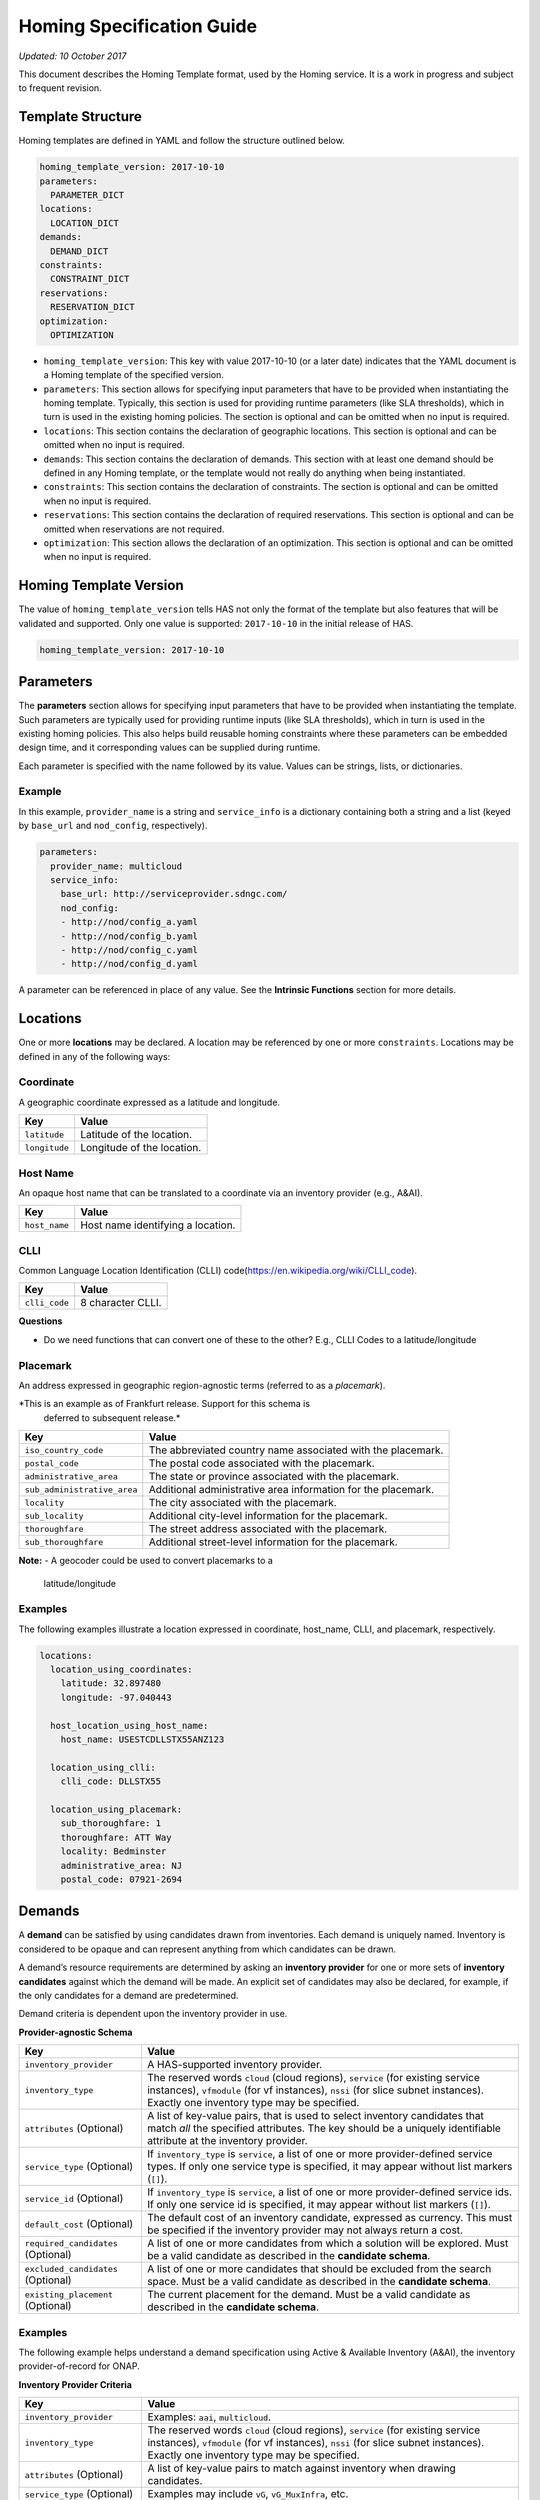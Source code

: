 .. This work is licensed under a Creative Commons Attribution 4.0 International License.
.. Copyright (C) 2017-2018 AT&T Intellectual Property. All rights reserved.
.. Copyright (C) 2020 Wipro Limited. All rights reserved.

Homing Specification Guide
==========================

*Updated: 10 October 2017*

This document describes the Homing Template format, used by the Homing
service. It is a work in progress and subject to frequent revision.

Template Structure
------------------

Homing templates are defined in YAML and follow the structure outlined
below.

.. code:: yaml

    homing_template_version: 2017-10-10
    parameters:
      PARAMETER_DICT
    locations:
      LOCATION_DICT
    demands:
      DEMAND_DICT
    constraints:
      CONSTRAINT_DICT
    reservations:
      RESERVATION_DICT
    optimization:
      OPTIMIZATION

-  ``homing_template_version``: This key with value 2017-10-10 (or a
   later date) indicates that the YAML document is a Homing template of
   the specified version.
-  ``parameters``: This section allows for specifying input parameters
   that have to be provided when instantiating the homing template.
   Typically, this section is used for providing runtime parameters
   (like SLA thresholds), which in turn is used in the existing homing
   policies. The section is optional and can be omitted when no input is
   required.
-  ``locations``: This section contains the declaration of geographic
   locations. This section is optional and can be omitted when no input
   is required.
-  ``demands``: This section contains the declaration of demands. This
   section with at least one demand should be defined in any Homing
   template, or the template would not really do anything when being
   instantiated.
-  ``constraints``: This section contains the declaration of
   constraints. The section is optional and can be omitted when no input
   is required.
-  ``reservations``: This section contains the declaration of required
   reservations. This section is optional and can be omitted when
   reservations are not required.
-  ``optimization``: This section allows the declaration of an
   optimization. This section is optional and can be omitted when no
   input is required.

Homing Template Version
-----------------------

The value of ``homing_template_version`` tells HAS not only the format
of the template but also features that will be validated and supported.
Only one value is supported: ``2017-10-10`` in the initial release of
HAS.

.. code:: yaml

    homing_template_version: 2017-10-10

Parameters
----------

The **parameters** section allows for specifying input parameters that
have to be provided when instantiating the template. Such parameters are
typically used for providing runtime inputs (like SLA thresholds), which
in turn is used in the existing homing policies. This also helps build
reusable homing constraints where these parameters can be embedded
design time, and it corresponding values can be supplied during runtime.

Each parameter is specified with the name followed by its value. Values
can be strings, lists, or dictionaries.

Example
~~~~~~~

In this example, ``provider_name`` is a string and ``service_info`` is a
dictionary containing both a string and a list (keyed by ``base_url``
and ``nod_config``, respectively).

.. code:: yaml

    parameters:
      provider_name: multicloud
      service_info:
        base_url: http://serviceprovider.sdngc.com/
        nod_config:
        - http://nod/config_a.yaml
        - http://nod/config_b.yaml
        - http://nod/config_c.yaml
        - http://nod/config_d.yaml

A parameter can be referenced in place of any value. See the **Intrinsic
Functions** section for more details.

Locations
---------

One or more **locations** may be declared. A location may be referenced
by one or more ``constraints``. Locations may be defined in any of the
following ways:

Coordinate
~~~~~~~~~~

A geographic coordinate expressed as a latitude and longitude.

+---------------+----------------------------+
| Key           | Value                      |
+===============+============================+
| ``latitude``  | Latitude of the location.  |
+---------------+----------------------------+
| ``longitude`` | Longitude of the location. |
+---------------+----------------------------+

Host Name
~~~~~~~~~

An opaque host name that can be translated to a coordinate via an
inventory provider (e.g., A&AI).

+---------------+-----------------------------------+
| Key           | Value                             |
+===============+===================================+
| ``host_name`` | Host name identifying a location. |
+---------------+-----------------------------------+

CLLI
~~~~

Common Language Location Identification (CLLI)
code(https://en.wikipedia.org/wiki/CLLI_code).

+---------------+-------------------+
| Key           | Value             |
+===============+===================+
| ``clli_code`` | 8 character CLLI. |
+---------------+-------------------+

**Questions**

-  Do we need functions that can convert one of these to the other?
   E.g., CLLI Codes to a latitude/longitude

Placemark
~~~~~~~~~

An address expressed in geographic region-agnostic terms (referred to as
a *placemark*).

*This is an example as of Frankfurt release. Support for this schema is
 deferred to subsequent release.*

+-----------------------------------+----------------------------------+
| Key                               | Value                            |
+===================================+==================================+
| ``iso_country_code``              | The abbreviated country name     |
|                                   | associated with the placemark.   |
+-----------------------------------+----------------------------------+
| ``postal_code``                   | The postal code associated with  |
|                                   | the placemark.                   |
+-----------------------------------+----------------------------------+
| ``administrative_area``           | The state or province associated |
|                                   | with the placemark.              |
+-----------------------------------+----------------------------------+
| ``sub_administrative_area``       | Additional administrative area   |
|                                   | information for the placemark.   |
+-----------------------------------+----------------------------------+
| ``locality``                      | The city associated with the     |
|                                   | placemark.                       |
+-----------------------------------+----------------------------------+
| ``sub_locality``                  | Additional city-level            |
|                                   | information for the placemark.   |
+-----------------------------------+----------------------------------+
| ``thoroughfare``                  | The street address associated    |
|                                   | with the placemark.              |
+-----------------------------------+----------------------------------+
| ``sub_thoroughfare``              | Additional street-level          |
|                                   | information for the placemark.   |
+-----------------------------------+----------------------------------+

**Note:**
-  A geocoder could be used to convert placemarks to a
   latitude/longitude

Examples
~~~~~~~~

The following examples illustrate a location expressed in coordinate,
host_name, CLLI, and placemark, respectively.

.. code:: yaml

    locations:
      location_using_coordinates:
        latitude: 32.897480
        longitude: -97.040443

      host_location_using_host_name:
        host_name: USESTCDLLSTX55ANZ123

      location_using_clli:
        clli_code: DLLSTX55

      location_using_placemark:
        sub_thoroughfare: 1
        thoroughfare: ATT Way
        locality: Bedminster
        administrative_area: NJ
        postal_code: 07921-2694

Demands
-------

A **demand** can be satisfied by using candidates drawn from
inventories. Each demand is uniquely named. Inventory is considered to
be opaque and can represent anything from which candidates can be drawn.

A demand’s resource requirements are determined by asking an **inventory
provider** for one or more sets of **inventory candidates** against
which the demand will be made. An explicit set of candidates may also be
declared, for example, if the only candidates for a demand are
predetermined.

Demand criteria is dependent upon the inventory provider in use.

**Provider-agnostic Schema**

+-----------------------------+------------------------------------+
| Key                         | Value                              |
+=============================+====================================+
| ``inventory_provider``      | A HAS-supported inventory          |
|                             | provider.                          |
+-----------------------------+------------------------------------+
| ``inventory_type``          | The reserved words ``cloud``       |
|                             | (cloud regions), ``service`` (for  |
|                             | existing service instances),       |
|                             | ``vfmodule`` (for vf instances),   |
|                             | ``nssi`` (for slice subnet         |
|                             | instances). Exactly one inventory  |
|                             | type may be specified.             |
+-----------------------------+------------------------------------+
| ``attributes`` (Optional)   | A list of key-value pairs, that is |
|                             | used to select inventory           |
|                             | candidates that match *all* the    |
|                             | specified attributes. The key      |
|                             | should be a uniquely identifiable  |
|                             | attribute at the inventory         |
|                             | provider.                          |
+-----------------------------+------------------------------------+
| ``service_type`` (Optional) | If ``inventory_type`` is           |
|                             | ``service``, a list of one or more |
|                             | provider-defined service types. If |
|                             | only one service type is           |
|                             | specified, it may appear without   |
|                             | list markers (``[]``).             |
+-----------------------------+------------------------------------+
| ``service_id`` (Optional)   | If ``inventory_type`` is           |
|                             | ``service``, a list of one or more |
|                             | provider-defined service ids. If   |
|                             | only one service id is specified,  |
|                             | it may appear without list markers |
|                             | (``[]``).                          |
+-----------------------------+------------------------------------+
| ``default_cost`` (Optional) | The default cost of an inventory   |
|                             | candidate, expressed as currency.  |
|                             | This must be specified if the      |
|                             | inventory provider may not always  |
|                             | return a cost.                     |
+-----------------------------+------------------------------------+
| ``required_candidates``     | A list of one or more candidates   |
| (Optional)                  | from which a solution will be      |
|                             | explored. Must be a valid          |
|                             | candidate as described in the      |
|                             | **candidate schema**.              |
+-----------------------------+------------------------------------+
| ``excluded_candidates``     | A list of one or more candidates   |
| (Optional)                  | that should be excluded from the   |
|                             | search space. Must be a valid      |
|                             | candidate as described in the      |
|                             | **candidate schema**.              |
+-----------------------------+------------------------------------+
| ``existing_placement``      | The current placement for the      |
| (Optional)                  | demand. Must be a valid candidate  |
|                             | as described in the **candidate    |
|                             | schema**.                          |
+-----------------------------+------------------------------------+

.. _examples-1:

Examples
~~~~~~~~

The following example helps understand a demand specification using
Active & Available Inventory (A&AI), the inventory provider-of-record
for ONAP.

**Inventory Provider Criteria**

+-----------------------------+------------------------------------+
| Key                         | Value                              |
+=============================+====================================+
| ``inventory_provider``      | Examples: ``aai``, ``multicloud``. |
+-----------------------------+------------------------------------+
| ``inventory_type``          | The reserved words ``cloud``       |
|                             | (cloud regions), ``service`` (for  |
|                             | existing service instances),       |
|                             | ``vfmodule`` (for vf instances),   |
|                             | ``nssi`` (for slice subnet         |
|                             | instances). Exactly one inventory  |
|                             | type may be specified.             |
+-----------------------------+------------------------------------+
| ``attributes`` (Optional)   | A list of key-value pairs to match |
|                             | against inventory when drawing     |
|                             | candidates.                        |
+-----------------------------+------------------------------------+
| ``service_type`` (Optional) | Examples may include ``vG``,       |
|                             | ``vG_MuxInfra``, etc.              |
+-----------------------------+------------------------------------+
| ``service_id`` (Optional)   | Must be a valid service id.        |
|                             | Examples may include ``vCPE``,     |
|                             | ``VoLTE``, etc.                    |
+-----------------------------+------------------------------------+
| ``default_cost`` (Optional) | The default cost of an inventory   |
|                             | candidate, expressed as a unitless |
|                             | number.                            |
+-----------------------------+------------------------------------+
| ``required_candidates``     | A list of one or more valid        |
| (Optional)                  | candidates. See **Candidate        |
|                             | Schema** for details.              |
+-----------------------------+------------------------------------+
| ``excluded_candidates``     | A list of one or more valid        |
| (Optional)                  | candidates. See **Candidate        |
|                             | Schema** for details.              |
+-----------------------------+------------------------------------+
| ``existing_placement``      | A single valid candidate,          |
| (Optional)                  | representing the current placement |
|                             | for the demand. See **candidate    |
|                             | schema** for details.              |
+-----------------------------+------------------------------------+

**Candidate Schema**

The following is the schema for a valid ``candidate``:

- ``candidate_id`` uniquely identifies a candidate. Currently, it is
  either a Service Instance ID or Cloud Region ID.
- ``candidate_type`` identifies the type of the candidate. Currently, it
  is either ``cloud`` or ``service``. \* ``inventory_type`` is defined
  as described in **Inventory Provider Criteria** (above).
- ``inventory_provider`` identifies the inventory from which the
  candidate was drawn. \*
- ``host_id`` is an ID of a specific host (used only when referring to
  service/existing inventory).
- ``cost`` is expressed as a unitless number.
- ``location_id`` is always a location ID of the specified location type
  (e.g., for a type of ``cloud`` this will be an Cloud Region ID).
- ``location_type`` is an inventory provider supported location type.
- ``latitude`` is a valid latitude corresponding to the *location_id*.
- ``longitude`` is a valid longitude corresponding to the *location_id*.
- ``city`` (Optional) city corresponding to the *location_id*.
- ``state`` (Optional) state corresponding to the *location_id*.
- ``country`` (Optional) country corresponding to the *location_id*.
- ``region`` (Optional) geographic region corresponding to the
  *location_id*.
- ``complex_name`` (Optional) Name of the complex corresponding to the
  *location_id*.
- ``cloud_owner`` (Optional) refers to the *cloud owner*
  (e.g., ``azure``, ``aws``, ``att``, etc.).
- ``cloud_region_version`` (Optional) is an inventory provider supported
  version of the cloud region.
- ``physical_location_id`` (Optional) is an inventory provider supported
  CLLI code corresponding to the cloud region.

**Examples**

**Service Candidate**

.. code-block:: json

    {
        "candidate_id": "1ac71fb8-ad43-4e16-9459-c3f372b8236d",
        "candidate_type": "service",
        "inventory_type": "service",
        "inventory_provider": "aai",
        "host_id": "vnf_123456",
        "cost": "100",
        "location_id": "DLLSTX9A",
        "location_type": "azure",
        "latitude": "32.897480",
        "longitude": "-97.040443",
        "city": "Dallas",
        "state": "TX",
        "country": "USA",
        "region": "US",
        "complex_name": "dalls_one",
        "cloud_owner": "att-aic",
        "cloud_region_version": "1.1",
        "physical_location_id": "DLLSTX9A"
    }

**Cloud Candidate**

.. code-block:: json

    {
        "candidate_id": "NYCNY55",
        "candidate_type": "cloud",
        "inventory_type": "cloud",
        "inventory_provider": "aai",
        "cost": "100",
        "location_id": "NYCNY55",
        "location_type": "azure",
        "latitude": "40.7128",
        "longitude": "-74.0060",
        "city": "New York",
        "state": "NY",
        "country": "USA",
        "region": "US",
        "complex_name": "ny_one",
        "cloud_owner": "att-aic",
        "cloud_region_version": "1.1",
        "physical_location_id": "NYCNY55",
        "flavors": {
           "flavor":[
              {
                 "flavor-id":"9cf8220b-4d96-4c30-a426-2e9382f3fff2",
                 "flavor-name":"flavor-numa-cpu-topology-instruction-set",
                 "flavor-vcpus":64,
                 "flavor-ram":65536,
                 "flavor-disk":1048576,
                 "flavor-ephemeral":128,
                 "flavor-swap":"0",
                 "flavor-is-public":false,
                 "flavor-selflink":"pXtX",
                 "flavor-disabled":false,
                 "hpa-capabilities":{
                    "hpa-capability":[
                       {
                          "hpa-capability-id":"01a4bfe1-1993-4fda-bd1c-ef333b4f76a9",
                          "hpa-feature":"cpuInstructionSetExtensions",
                          "hpa-version":"v1",
                          "architecture":"Intel64",
                          "resource-version":"1521306560982",
                          "hpa-feature-attributes":[
                             {
                                "hpa-attribute-key":"instructionSetExtensions",
                                "hpa-attribute-value":"{\"value\":{['AAA', 'BBB', 'CCC', 'DDD']}}",
                                "resource-version":"1521306560989"
                             }
                          ]
                       },
                       {
                          "hpa-capability-id":"167ad6a2-7d9c-4bf2-9a1b-30e5311b8c66",
                          "hpa-feature":"numa",
                          "hpa-version":"v1",
                          "architecture":"generic",
                          "resource-version":"1521306561020",
                          "hpa-feature-attributes":[
                             {
                                "hpa-attribute-key":"numaCpu-1",
                                "hpa-attribute-value":"{\"value\":4}",
                                "resource-version":"1521306561060"
                             },
                             {
                                "hpa-attribute-key":"numaNodes",
                                "hpa-attribute-value":"{\"value\":2}",
                                "resource-version":"1521306561088"
                             },
                             {
                                "hpa-attribute-key":"numaCpu-0",
                                "hpa-attribute-value":"{\"value\":2}",
                                "resource-version":"1521306561028"
                             },
                             {
                                "hpa-attribute-key":"numaMem-0",
                                "hpa-attribute-value":"{\"value\":2, \"unit\":\"GB\" }",
                                "resource-version":"1521306561044"
                             },
                             {
                                "hpa-attribute-key":"numaMem-1",
                                "hpa-attribute-value":"{\"value\":4, \"unit\":\"GB\" }",
                                "resource-version":"1521306561074"
                             }
                          ]
                       },
                       {
                          "hpa-capability-id":"13ec6d4d-7fee-48d8-9e4a-c598feb101ed",
                          "hpa-feature":"basicCapabilities",
                          "hpa-version":"v1",
                          "architecture":"generic",
                          "resource-version":"1521306560909",
                          "hpa-feature-attributes":[
                             {
                                "hpa-attribute-key":"numVirtualCpu",
                                "hpa-attribute-value":"{\"value\":64}",
                                "resource-version":"1521306560932"
                             },
                             {
                                "hpa-attribute-key":"virtualMemSize",
                                "hpa-attribute-value":"{\"value\":65536, \"unit\":\"MB\" }",
                                "resource-version":"1521306560954"
                             }
                          ]
                       },
                       {
                          "hpa-capability-id":"8fa22e64-41b4-471f-96ad-6c4708635e4c",
                          "hpa-feature":"cpuTopology",
                          "hpa-version":"v1",
                          "architecture":"generic",
                          "resource-version":"1521306561109",
                          "hpa-feature-attributes":[
                             {
                                "hpa-attribute-key":"numCpuCores",
                                "hpa-attribute-value":"{\"value\":8}",
                                "resource-version":"1521306561114"
                             },
                             {
                                "hpa-attribute-key":"numCpuThreads",
                                "hpa-attribute-value":"{\"value\":8}",
                                "resource-version":"1521306561138"
                             },
                             {
                                "hpa-attribute-key":"numCpuSockets",
                                "hpa-attribute-value":"{\"value\":6}",
                                "resource-version":"1521306561126"
                             }
                          ]
                       }
                    ]
                 },
                 "resource-version":"1521306560203"
              },
              {
                 "flavor-id":"f5aa2b2e-3206-41b6-80d5-cf041b098c43",
                 "flavor-name":"flavor-cpu-pinning-ovsdpdk-instruction-set",
                 "flavor-vcpus":32,
                 "flavor-ram":131072,
                 "flavor-disk":2097152,
                 "flavor-ephemeral":128,
                 "flavor-swap":"0",
                 "flavor-is-public":false,
                 "flavor-selflink":"pXtX",
                 "flavor-disabled":false,
                 "hpa-capabilities":{
                    "hpa-capability":[
                       {
                          "hpa-capability-id":"4d04f4d8-e257-4442-8417-19a525e56096",
                          "hpa-feature":"cpuInstructionSetExtensions",
                          "hpa-version":"v1",
                          "architecture":"generic",
                          "resource-version":"1521306561223",
                          "hpa-feature-attributes":[
                             {
                                "hpa-attribute-key":"instructionSetExtensions",
                                "hpa-attribute-value":"{\"value\":{['A11', 'B22']}}",
                                "resource-version":"1521306561228"
                             }
                          ]
                       },
                       {
                          "hpa-capability-id":"8d36a8fe-bfee-446a-bbcb-881ee66c8f78",
                          "hpa-feature":"ovsDpdk",
                          "hpa-version":"v1",
                          "architecture":"generic",
                          "resource-version":"1521306561170",
                          "hpa-feature-attributes":[
                             {
                                "hpa-attribute-key":"dataProcessingAccelerationLibrary",
                                "hpa-attribute-value":"{\"value\":\"v18.02\"}",
                                "resource-version":"1521306561175"
                             }
                          ]
                       },
                       {
                          "hpa-capability-id":"c140c945-1532-4908-86c9-d7f71416f1dd",
                          "hpa-feature":"cpuPinning",
                          "hpa-version":"v1",
                          "architecture":"generic",
                          "resource-version":"1521306561191",
                          "hpa-feature-attributes":[
                             {
                                "hpa-attribute-key":"logicalCpuPinningPolicy",
                                "hpa-attribute-value":"{\"value\":\"dedicated\"}",
                                "resource-version":"1521306561196"
                             },
                             {
                                "hpa-attribute-key":"logicalCpuThreadPinningPolicy",
                                "hpa-attribute-value":"{value:\"prefer\"}",
                                "resource-version":"1521306561206"
                             }
                          ]
                       },
                       {
                          "hpa-capability-id":"4565615b-1077-4bb5-a340-c5be48db2aaa",
                          "hpa-feature":"basicCapabilities",
                          "hpa-version":"v1",
                          "architecture":"generic",
                          "resource-version":"1521306561244",
                          "hpa-feature-attributes":[
                             {
                                "hpa-attribute-key":"numVirtualCpu",
                                "hpa-attribute-value":"{\"value\":32}",
                                "resource-version":"1521306561259"
                             },
                             {
                                "hpa-attribute-key":"virtualMemSize",
                                "hpa-attribute-value":"{\"value\":131072, \"unit\":\"MB\" }",
                                "resource-version":"1521306561248"
                             }
                          ]
                       }
                    ]
                 },
                 "resource-version":"1521306561164"
              }
           ]
        }
    }

**vfmodule candidate**

.. code-block:: json

    {
        "candidate_id": "d187d743-5932-4fb9-a42d-db0a5be5ba7e",
        "city": "example-city-val-27150",
        "cloud_owner": "CloudOwner",
        "cloud_region_version": "1",
        "complex_name": "clli1",
        "cost": 1.0,
        "country": "example-country-val-94173",
        "existing_placement": "false",
        "host_id": "vFW-PKG-MC",
        "inventory_provider": "aai",
        "inventory_type": "vfmodule",
        "ipv4-oam-address": "oam_network_zb4J",
        "ipv6-oam-address": "",
        "latitude": "example-latitude-val-89101",
        "location_id": "RegionOne",
        "location_type": "att_aic",
        "longitude": "32.89948",
        "nf-id": "fcbff633-47cc-4f38-a98d-4ba8285bd8b6",
        "nf-name": "vFW-PKG-MC",
        "nf-type": "vnf",
        "passthrough_attributes": {
            "td-role": "anchor"
        },
        "physical_location_id": "clli1",
        "port_key": "vlan_port",
        "region": "example-region-val-13893",
        "service_instance_id": "3e8d118c-10ca-4b4b-b3db-089b5e9e6a1c",
        "service_resource_id": "vPGN-XX",
        "sriov_automation": "false",
        "state": "example-state-val-59487",
        "uniqueness": "false",
        "vf-module-id": "d187d743-5932-4fb9-a42d-db0a5be5ba7e",
        "vf-module-name": "vnf-pkg-r1-t2-mc",
        "vim-id": "CloudOwner_RegionOne",
        "vlan_key": "vlan_key",
        "vnf-type": "5G_EVE_Demo/5G_EVE_PKG 0",
        "vservers": [
            {
                "l-interfaces": [
                    {
                        "interface-id": "4b333af1-90d6-42ae-8389-d440e6ff0e93",
                        "interface-name": "vnf-pkg-r1-t2-mc-vpg_private_2_port-mf7lu55usq7i",
                        "ipv4-addresses": [
                            "10.100.100.2"
                        ],
                        "ipv6-addresses": [],
                        "macaddr": "fa:16:3e:c4:07:7f",
                        "network-id": "59763a33-3296-4dc8-9ee6-2bdcd63322fc",
                        "network-name": ""
                    },
                    {
                        "interface-id": "85dd57e9-6e3a-48d0-a784-4598d627e798",
                        "interface-name": "vnf-pkg-r1-t2-mc-vpg_private_1_port-734xxixicw6r",
                        "ipv4-addresses": [
                            "10.0.110.2"
                        ],
                        "ipv6-addresses": [],
                        "macaddr": "fa:16:3e:b5:86:38",
                        "network-id": "cdb4bc25-2412-4b77-bbd5-791a02f8776d",
                        "network-name": ""
                    },
                    {
                        "interface-id": "edaff25a-878e-4706-ad52-4e3d51cf6a82",
                        "interface-name": "vnf-pkg-r1-t2-mc-vpg_private_0_port-e5qdm3p5ijhe",
                        "ipv4-addresses": [
                            "192.168.10.200"
                        ],
                        "ipv6-addresses": [],
                        "macaddr": "fa:16:3e:ff:d8:6f",
                        "network-id": "932ac514-639a-45b2-b1a3-4c5bb708b5c1",
                        "network-name": ""
                    }
                ],
                "vserver-id": "00bddefc-126e-4e4f-a18d-99b94d8d9a30",
                "vserver-name": "zdfw1fwl01pgn01"
            }
        ]
    }

**nssi candidate**

.. code-block:: json

    {
        "candidate_id": "1a636c4d-5e76-427e-bfd6-241a947224b0",
        "candidate_type": "nssi",
        "conn_density": 0,
        "cost": 1.0,
        "domain": "cn",
        "e2e_latency": 0,
        "exp_data_rate": 0,
        "exp_data_rate_dl": 100,
        "exp_data_rate_ul": 100,
        "instance_name": "nssi_test_0211",
        "inventory_provider": "aai",
        "inventory_type": "nssi",
        "jitter": 0,
        "latency": 20,
        "max_number_of_ues": 0,
        "nsi_id": "4115d3c8-dd59-45d6-b09d-e756dee9b518",
        "nsi_model_invariant_id": "39b10fe6-efcc-40bc-8184-c38414b80771",
        "nsi_model_version_id": "8b664b11-6646-4776-9f59-5c3de46da2d6",
        "nsi_name": "nsi_test_0211",
        "payload_size": 0,
        "reliability": 99.99,
        "resource_sharing_level": "0",
        "survival_time": 0,
        "traffic_density": 0,
        "ue_mobility_level": "stationary",
        "uniqueness": "true"
    }

**Examples**

The following examples illustrate two demands:

-  ``vGMuxInfra``: A vGMuxInfra service, drawing candidates of type
   *service* from the inventory. Only candidates that match the
   customer_id and orchestration-status will be included in the search
   space.
-  ``vG``: A vG, drawing candidates of type *service* and *cloud* from
   the inventory. Only candidates that match the customer_id and
   provisioning-status will be included in the search space.

.. code:: yaml

    demands:
      vGMuxInfra:
      - inventory_provider: aai
        inventory_type: service
        attributes:
          equipment_type: vG_Mux
          customer_id: some_company
          orchestration-status: Activated
          model-id: 174e371e-f514-4913-a93d-ed7e7f8fbdca
          model-version: 2.0
      vG:
      - inventory_provider: aai
        inventory_type: service
        attributes:
          equipment_type: vG
          customer_id: some_company
          provisioning-status: provisioned
      - inventory_provider: aai
        inventory_type: cloud

**Note**

- Cost could be used to specify the cost of choosing a specific
  candidate. For example, choosing an existing VNF instance can be less
  costlier than creating a new instance.

Constraints
-----------

A **Constraint** is used to *eliminate* inventory candidates from one or
more demands that do not meet the requirements specified by the
constraint. Since reusability is one of the cornerstones of HAS,
Constraints are designed to be service-agnostic, and is parameterized
such that it can be reused across a wide range of services. Further, HAS
is designed with a plug-in architecture that facilitates easy addition
of new constraint types.

Constraints are denoted by a ``constraints`` key. Each constraint is
uniquely named and set to a dictionary containing a constraint type, a
list of demands to apply the constraint to, and a dictionary of
constraint properties.

**Considerations while using multiple constraints** \* Constraints
should be treated as a unordered list, and no assumptions should be made
as regards to the order in which the constraints are evaluated for any
given demand. \* All constraints are effectively AND-ed together.
Constructs such as “Constraint X OR Y” are unsupported. \* Constraints
are reducing in nature, and does not increase the available candidates
at any point during the constraint evaluations.

**Schema**

+-------------------------------------------+--------------------------+
| Key                                       | Value                    |
+===========================================+==========================+
| ``CONSTRAINT_NAME``                       | Key is a unique name.    |
+-------------------------------------------+--------------------------+
| ``type``                                  | The type of constraint.  |
|                                           | See **Constraint Types** |
|                                           | for a list of currently  |
|                                           | supported values.        |
+-------------------------------------------+--------------------------+
| ``demands``                               | One or more previously   |
|                                           | declared demands. If     |
|                                           | only one demand is       |
|                                           | specified, it may appear |
|                                           | without list markers     |
|                                           | (``[]``).                |
+-------------------------------------------+--------------------------+
| ``properties`` (Optional)                 | Properties particular to |
|                                           | the specified constraint |
|                                           | type. Use if required by |
|                                           | the constraint.          |
+-------------------------------------------+--------------------------+

.. code:: yaml

    constraints:
      CONSTRAINT_NAME_1:
        type: CONSTRAINT_TYPE
        demands: DEMAND_NAME | [DEMAND_NAME_1, DEMAND_NAME_2, ...]
        properties: PROPERTY_DICT

      CONSTRAINT_NAME_2:
        type: CONSTRAINT_TYPE
        demands: DEMAND_NAME | [DEMAND_NAME_1, DEMAND_NAME_2, ...]
        properties: PROPERTY_DICT

      ...

Constraint Types
~~~~~~~~~~~~~~~~

+-------------------------------------------+--------------------------+
| Type                                      | Description              |
+===========================================+==========================+
| ``attribute``                             | Constraint that matches  |
|                                           | the specified list of    |
|                                           | Attributes.              |
+-------------------------------------------+--------------------------+
| ``distance_between_demands``              | Geographic distance      |
|                                           | constraint between each  |
|                                           | pair of a list of        |
|                                           | demands.                 |
+-------------------------------------------+--------------------------+
| ``distance_to_location``                  | Geographic distance      |
|                                           | constraint between each  |
|                                           | of a list of demands and |
|                                           | a specific location.     |
+-------------------------------------------+--------------------------+
| ``instance_fit``                          | Constraint that ensures  |
|                                           | available capacity in an |
|                                           | existing service         |
|                                           | instance for an incoming |
|                                           | demand.                  |
+-------------------------------------------+--------------------------+
| ``inventory_group``                       | Constraint that enforces |
|                                           | two or more demands are  |
|                                           | satisfied using          |
|                                           | candidates from a        |
|                                           | pre-established group in |
|                                           | the inventory.           |
+-------------------------------------------+--------------------------+
| ``region_fit``                            | Constraint that ensures  |
|                                           | available capacity in an |
|                                           | existing cloud region    |
|                                           | for an incoming demand.  |
+-------------------------------------------+--------------------------+
| ``zone``                                  | Constraint that enforces |
|                                           | co-location/diversity at |
|                                           | the granularities of     |
|                                           | clouds/regions/availabil |
|                                           | ity-zones.               |
+-------------------------------------------+--------------------------+
| ``hpa``                                   | Constraint that          |
|                                           | recommends cloud region  |
|                                           | with an optimal flavor   |
|                                           | based on required HPA    |
|                                           | capabilities for an      |
|                                           | incoming demand.         |
+-------------------------------------------+--------------------------+
| ``vim_fit``                               | Constraint that checks if|
|                                           | the incoming demand fits |
|                                           | the VIM instance.        |
+-------------------------------------------+--------------------------+
| ``license`` (Deferred)                    | License availability     |
|                                           | constraint.              |
+-------------------------------------------+--------------------------+
| ``network_between_demands`` (Deferred)    | Network constraint       |
|                                           | between each pair of a   |
|                                           | list of demands.         |
+-------------------------------------------+--------------------------+
| ``network_to_location`` (Deferred)        | Network constraint       |
|                                           | between each of a list   |
|                                           | of demands and a         |
|                                           | specific                 |
|                                           | location/address.        |
+-------------------------------------------+--------------------------+

*Note: Constraint names marked “Deferred” **will not** be supported in
the current release of HAS.*

Threshold Values
~~~~~~~~~~~~~~~~

Constraint property values representing a threshold may be an integer or
floating point number, optionally prefixed with a comparison operator:
``=``, ``<``, ``>``, ``<=``, or ``>=``. The default is ``=`` and
optionally suffixed with a unit.

Whitespace may appear between the comparison operator and value, and
between the value and units. When a range values is specified (e.g.,
``10-20 km``), the comparison operator is omitted.

Each property is documented with a default unit. The following units are
supported:

+------------+------------------------------+----------+
| Unit       | Values                       | Default  |
+============+==============================+==========+
| Currency   | ``USD``                      | ``USD``  |
+------------+------------------------------+----------+
| Time       | ``ms``, ``sec``              | ``ms``   |
+------------+------------------------------+----------+
| Distance   | ``km``, ``mi``               | ``km``   |
+------------+------------------------------+----------+
| Throughput | ``Kbps``, ``Mbps``, ``Gbps`` | ``Mbps`` |
+------------+------------------------------+----------+

Attribute
~~~~~~~~~

Constrain one or more demands by one or more attributes, expressed as
properties. Attributes are mapped to the **inventory provider**
specified properties, referenced by the demands. For example, properties
could be hardware capabilities provided by the platform (flavor,
CPU-Pinning, NUMA), features supported by the services, etc.

**Schema**

+--------------+---------------------------------------------------------+
| Property     | Value                                                   |
+==============+=========================================================+
| ``evaluate`` | Opaque dictionary of attribute name and value pairs.    |
|              | Values must be strings or numbers. Encoded and sent to  |
|              | the service provider via a plugin.                      |
+--------------+---------------------------------------------------------+

*Note: Attribute values are not detected/parsed as thresholds by the
Homing framework. Such interpretations and evaluations are inventory
provider-specific and delegated to the corresponding plugin*

.. code:: yaml

    constraints:
      sriov_nj:
        type: attribute
        demands: [my_vnf_demand, my_other_vnf_demand]
        properties:
          evaluate:
            cloud_version: 1.1
            flavor: SRIOV
            subdivision: US-TX
            vcpu_pinning: True
            numa_topology: numa_spanning

Proposal: Evaluation Operators
^^^^^^^^^^^^^^^^^^^^^^^^^^^^^^

To assist in evaluating attributes, the following operators and notation
are proposed:

+-----------+-----------+------------------------------------------------+
| Operator  | Name      | Operand                                        |
+===========+===========+================================================+
| ``eq``    | ``==``    | Any object (string, number, list, dict)        |
+-----------+-----------+------------------------------------------------+
| ``ne``    | ``!=``    |                                                |
+-----------+-----------+------------------------------------------------+
| ``lt``    | ``<``     | A number (strings are converted to float)      |
+-----------+-----------+------------------------------------------------+
| ``gt``    | ``>``     |                                                |
+-----------+-----------+------------------------------------------------+
| ``lte``   | ``<=``    |                                                |
+-----------+-----------+------------------------------------------------+
| ``gte``   | ``>=``    |                                                |
+-----------+-----------+------------------------------------------------+
| ``any``   | ``Any``   | A list of objects (string, number, list, dict) |
+-----------+-----------+------------------------------------------------+
| ``all``   | ``All``   |                                                |
+-----------+-----------+------------------------------------------------+
| ``regex`` | ``RegEx`` | A regular expression pattern                   |
+-----------+-----------+------------------------------------------------+

Example usage:

.. code:: yaml

    constraints:
      sriov_nj:
        type: attribute
        demands: [my_vnf_demand, my_other_vnf_demand]
        properties:
          evaluate:
            cloud_version: {gt: 1.0}
            flavor: {regex: /^SRIOV$/i}
            subdivision: {any: [US-TX, US-NY, US-CA]}

Distance Between Demands
~~~~~~~~~~~~~~~~~~~~~~~~

Constrain each pairwise combination of two or more demands by distance
requirements.

**Schema**

+--------------+------------------------------------------------------------+
| Name         | Value                                                      |
+==============+============================================================+
| ``distance`` | Distance between demands, measured by the geographic path. |
+--------------+------------------------------------------------------------+

The constraint is applied between each pairwise combination of demands.
For this reason, at least two demands must be specified, implicitly or
explicitly.

.. code:: yaml

    constraints:
      distance_vnf1_vnf2:
        type: distance_between_demands
        demands: [my_vnf_demand, my_other_vnf_demand]
        properties:
          distance: < 250 km

Distance To Location
~~~~~~~~~~~~~~~~~~~~

Constrain one or more demands by distance requirements relative to a
specific location.

**Schema**

+--------------+------------------------------------------------------------+
| Property     | Value                                                      |
+==============+============================================================+
| ``distance`` | Distance between demands, measured by the geographic path. |
+--------------+------------------------------------------------------------+
| ``location`` | A previously declared location.                            |
+--------------+------------------------------------------------------------+

The constraint is applied between each demand and the referenced
location, not across all pairwise combinations of Demands.

.. code:: yaml

    constraints:
      distance_vnf1_loc:
        type: distance_to_location
        demands: [my_vnf_demand, my_other_vnf_demand, another_vnf_demand]
        properties:
          distance: < 250 km
          location: LOCATION_ID

Instance Fit
~~~~~~~~~~~~

Constrain each demand by its service requirements.

Requirements are sent as a request to a **service controller**. Service
controllers are defined by plugins in Homing (e.g., ``sdn-c``).

A service controller plugin knows how to communicate with a particular
endpoint (via HTTP/REST, DMaaP, etc.), obtain necessary information, and
make a decision. The endpoint and credentials can be configured through
plugin settings.

**Schema**

+---------------------+------------------------------------------------+
| Property            | Description                                    |
+=====================+================================================+
| ``controller``      | Name of a service controller.                  |
+---------------------+------------------------------------------------+
| ``request``         | Opaque dictionary of key/value pairs. Values   |
|                     | must be strings or numbers. Encoded and sent   |
|                     | to the service provider via a plugin.          |
+---------------------+------------------------------------------------+

.. code:: yaml

    constraints:
      check_for_availability:
        type: instance_fit
        demands: [my_vnf_demand, my_other_vnf_demand]
        properties:
          controller: sdn-c
          request: REQUEST_DICT

Region Fit
~~~~~~~~~~

Constrain each demand’s inventory candidates based on inventory provider
membership.

Requirements are sent as a request to a **service controller**. Service
controllers are defined by plugins in Homing (e.g., ``sdn-c``).

A service controller plugin knows how to communicate with a particular
endpoint (via HTTP/REST, DMaaP, etc.), obtain necessary information, and
make a decision. The endpoint and credentials can be configured through
plugin settings.

**Schema**

+---------------------+------------------------------------------------+
| Property            | Description                                    |
+=====================+================================================+
| ``controller``      | Name of a service controller.                  |
+---------------------+------------------------------------------------+
| ``request``         | Opaque dictionary of key/value pairs. Values   |
|                     | must be strings or numbers. Encoded and sent   |
|                     | to the service provider via a plugin.          |
+---------------------+------------------------------------------------+

.. code:: yaml

    constraints:
      check_for_membership:
        type: region_fit
        demands: [my_vnf_demand, my_other_vnf_demand]
        properties:
          controller: sdn-c
          request: REQUEST_DICT

Zone
~~~~

Constrain two or more demands such that each is located in the same or
different zone category.

Zone categories are inventory provider-defined, based on the demands
being constrained.

**Schema**

+---------------+--------------------------------------------------------+
| Property      | Value                                                  |
+===============+========================================================+
| ``qualifier`` | Zone qualifier. One of ``same`` or ``different``.      |
|               |                                                        |
+---------------+--------------------------------------------------------+
| ``category``  | Zone category. One of ``disaster``, ``region``,        |
|               | ``complex``, ``time``, or ``maintenance``.             |
+---------------+--------------------------------------------------------+

For example, to place two demands in different disaster zones:

.. code:: yaml

    constraints:
      vnf_diversity:
        type: zone
        demands: [my_vnf_demand, my_other_vnf_demand]
        properties:
          qualifier: different
          category: disaster

Or, to place two demands in the same region:

.. code:: yaml

    constraints:
      vnf_affinity:
        type: zone
        demands: [my_vnf_demand, my_other_vnf_demand]
        properties:
          qualifier: same
          category: region

**Notes**

-  These categories could be any of the following: ``disaster_zone``,
   ``region``, ``complex``, ``time_zone``, and ``maintenance_zone``.
   Really, we are talking affinity/anti-affinity at the level of DCs,
   but these terms may cause confusion with affinity/anti-affinity in
   OpenStack.

HPA & Cloud Agnostic Intent
~~~~~~~~~~~~~~~~~~~~~~~~~~~~

Constrain each demand's inventory candidates based on cloud regions' Hardware
platform capabilities (HPA) and also intent support. Note that currently HPA
the cloud agnostic constraints will use the same schema.

Requirements mapped to the inventory provider specified properties, referenced
by the demands. For eg, properties could be hardware capabilities provided by
the platform through flavors or cloud-region eg:(CPU-Pinning, NUMA), features
supported by the services, etc.


**Schema**

+---------------+--------------------------------------------------------+
| Property      | Value                                                  |
+===============+========================================================+
| ``evaluate``  | List of id, type, directives and flavorProperties of   |
|               | each VM of the VNF demand.                             |
+---------------+--------------------------------------------------------+

+-------------------------+--------------------------------------------------------+
| Property for evaluation | Value                                                  |
+=========================+========================================================+
| ``id``                  | Name of VFC                                            |
+-------------------------+--------------------------------------------------------+
| ``type``                | Type of VFC. Could be ``vnfc`` or ``tocsa.nodes.nfv.   |
|                         | Vdu.Compute`` according to different models            |
+-------------------------+--------------------------------------------------------+
| ``directives``          | Directives for one VFC. Now we only have flavor        |
|                         | directives inside. Each VFC must have one directive    |
+-------------------------+--------------------------------------------------------+
| ``flavorProperties``    | Flavor properties for one VFC. Contains detailed       |
|                         | HPA requirements                                       |
+-------------------------+--------------------------------------------------------+

+--------------------------+-------------------------------------------+
| Property for directives  | Value                                     |
+==========================+===========================================+
| ``type``                 | Type of directive                         |
+--------------------------+-------------------------------------------+
| ``attributes``           | Attributes inside directive               |
+--------------------------+-------------------------------------------+

+--------------------------+-------------------------------------------+
| Property for attributes  | Value                                     |
+==========================+===========================================+
| ``attribute_name``       | Attribute name/label                      |
+--------------------------+-------------------------------------------+
| ``attributes_value``     | Attributes value                          |
+--------------------------+-------------------------------------------+

*Note*: Each VFC must have one directive with type 'flavor_directives' to put the
flavors inside. The ``attribute_name`` is the place to put flavor label and the
``attribute_value`` will first left blank. After getting the proper flavor, OOF will
merge the flavor name into the ``attribute_value`` inside flavor directives. Also,
all the directives coming from one VFC inside the same request will be merged
together in ``directives``, as they are using the same structure as 'directives'.

.. code:: yaml

    constraints:
      hpa_constraint:
        type: hpa
        demands: [my_vnf_demand, my_other_vnf_demand]
        properties:
          evaluate:
            - [ List of {id: {vdu Name},
                        type: {type of VF },
                        directives: DIRECTIVES LIST,
                        flavorProperties: HPACapability DICT} ]

    HPACapability DICT :
      hpa-feature: basicCapabilities
      hpa-version: v1
      architecture: generic
      directives:
        - DIRECTIVES LIST
      hpa-feature-attributes:
        - HPAFEATUREATTRIBUTES LIST

    DIRECTIVES LIST:
      type: String
      attributes:
        - ATTRIBUTES LIST

    ATTRIBUTES LIST:
      attribute_name: String,
      attribute_value: String

    HPAFEATUREATTRIBUTES LIST:
      hpa-attribute-key: String
      hpa-attribute-value: String
      operator: One of OPERATOR
      unit: String
    OPERATOR : ['=', '<', '>', '<=', '>=', 'ALL']

**Example**

Example for HEAT request(SO)

*Note*: Where "attributes":[{"attribute_name":" oof_returned_flavor_label_for_vgw_1 ",
    Admin needs to ensure that this value is same as flavor parameter in HOT

.. code-block:: json

    {
        "hpa_constraint":{
            "type":"hpa",
            "demands":[
               "vG"
            ],
            "properties":{
               "evaluate":[
                  {
                     "id": "vgw_0",
                     "type": "vnfc",
                     "directives": [
                        {
                         "type":"flavor_directives",
                         "attributes":[
                            {
                             "attribute_name":" oof_returned_flavor_label_for_vgw_0 ", 
                             "attribute_value": "<Blank>"
                            }
                         ]
                        }
                     ],
                     "flavorProperties":[
                        {
                           "hpa-feature":"basicCapabilities",
                           "hpa-version":"v1",
                           "architecture":"generic",
                           "mandatory": "True",
                           "directives": [],
                           "hpa-feature-attributes":[
                              {
                                 "hpa-attribute-key":"numVirtualCpu",
                                 "hpa-attribute-value":"32",
                                 "operator":"="
                              }
                           ]
                        },
                        {
                           "hpa-feature":"basicCapabilities",
                           "hpa-version":"v1",
                           "architecture":"generic",
                           "mandatory": "True",
                           "directives": [],
                           "hpa-feature-attributes":[
                              {
                                 "hpa-attribute-key":"virtualMemSize",
                                 "hpa-attribute-value":"64",
                                 "operator":"=",
                                 "unit":"GB"
                              }
                           ]
                        },
                        {
                           "hpa-feature":"ovsDpdk",
                           "hpa-version":"v1",
                           "architecture":"generic",
                           "mandatory": "False",
                           "score": "10",
                           "directives": [],
                           "hpa-feature-attributes":[
                              {
                                 "hpa-attribute-key":"dataProcessingAccelerationLibrary",
                                 "hpa-attribute-value":"v18.02",
                                 "operator":"="
                              }
                           ]
                        },
                        {
                           "hpa-feature": "qosIntentCapabilities",
                           "mandatory": "True",
                           "architecture": "generic",
                           "hpa-version": "v1",
                           "directives": [],
                           "hpa-feature-attributes": [
                              {
                                 "hpa-attribute-key":"Infrastructure Resource Isolation for VNF",
                                 "hpa-attribute-value": "Burstable QoS",
                                 "operator": "=",
                                 "unit": ""
                              },
                              {  "hpa-attribute-key":"Burstable QoS Oversubscription Percentage",
                                 "hpa-attribute-value": "25",
                                 "operator": "=",
                                 "unit": ""
                              }
                           ]
                        }
                     ]
                  },
                  {
                     "id": "vgw_1",
                     "type": "vnfc",
                     "directives": [
                        {
                         "type":"flavor_directives",
                         "attributes":[
                            {
                             "attribute_name":" oof_returned_flavor_label_for_vgw_1 ", 
                             "attribute_value": "<Blank>"
                            }
                         ]
                        }
                     ],
                     "flavorProperties":[
                        {
                           "hpa-feature":"basicCapabilities",
                           "hpa-version":"v1",
                           "architecture":"generic",
                           "mandatory": "False",
                           "score": "5",
                           "directives": [],
                           "hpa-feature-attributes":[
                              {
                                 "hpa-attribute-key":"numVirtualCpu",
                                 "hpa-attribute-value":"8",
                                 "operator":">="
                              }
                           ]
                        },
                        {
                           "hpa-feature":"basicCapabilities",
                           "hpa-version":"v1",
                           "architecture":"generic",
                           "mandatory": "False",
                           "score": "5",
                           "directives": [],
                           "hpa-feature-attributes":[
                              {
                                 "hpa-attribute-key":"virtualMemSize",
                                 "hpa-attribute-value":"16",
                                 "operator":">=",
                                 "unit":"GB"
                              }
                           ]
                        },
                        {
                           "hpa-feature":"sriovNICNetwork",
                           "hpa-version":"v1",
                           "architecture":"generic",
                           "mandatory": "True",
                           "directives": [
                              {
                                "type": "sriovNICNetwork_directives",
                                "attributes": [
                                   { "attribute_name": "oof_returned_vnic_type_for_vgw_1",
                                     "attribute_value": "direct"
                                   },
                                   { "attribute_name": "oof_returned_provider_network_for_vgw_1",
                                     "attribute_value": "physnet2"
                                   }
                                ]
                              }
                           ],
                           "hpa-feature-attributes":[
                              {
                                 "hpa-attribute-key":"pciVendorId",
                                 "hpa-attribute-value":"8086",
                                 "operator":"=",
                                 "unit":""
                              },
                              {
                                 "hpa-attribute-key":"pciDeviceId",
                                 "hpa-attribute-value":"0443",
                                 "operator":"=",
                                 "unit":""
                              },
                              {
                                 "hpa-attribute-key":"pciCount",
                                 "hpa-attribute-value":"1",
                                 "operator":"=",
                                 "unit":""
                              },
                              {
                                 "hpa-attribute-key":"physicalNetwork",
                                 "hpa-attribute-value":"physnet2",
                                 "operator":"=",
                                 "unit":""
                              }
                           ]
                        }
                     ]
                  }
               ]
            }
         }
      }
      
Example for Pure TOSCA request(VF-C)

.. code-block:: json

    {
        "hpa_constraint":{
            "type":"hpa",
            "demands":[
               "vG"
            ],
            "properties":{
               "evaluate":[
                  {
                     "id": "vgw_0",
                     "type": "tocsa.nodes.nfv.Vdu.Compute",
                     "directives": [
                        {
                         "type":"flavor_directives",
                         "attributes":[
                            {
                             "attribute_name":" flavor_name ",
                             "attribute_value": "<Blank>"
                            }
                         ]
                        }
                     ],
                     "flavorProperties":[
                        {
                           "hpa-feature":"basicCapabilities",
                           "hpa-version":"v1",
                           "architecture":"generic",
                           "mandatory": "True",
                           "directives": [],
                           "hpa-feature-attributes":[
                              {
                                 "hpa-attribute-key":"numVirtualCpu",
                                 "hpa-attribute-value":"32",
                                 "operator":"="
                              }
                           ]
                        },
                        {
                           "hpa-feature":"basicCapabilities",
                           "hpa-version":"v1",
                           "architecture":"generic",
                           "mandatory": "True",
                           "directives": [],
                           "hpa-feature-attributes":[
                              {
                                 "hpa-attribute-key":"virtualMemSize",
                                 "hpa-attribute-value":"64",
                                 "operator":"=",
                                 "unit":"GB"
                              }
                           ]
                        },
                        {
                           "hpa-feature":"ovsDpdk",
                           "hpa-version":"v1",
                           "architecture":"generic",
                           "mandatory": "False",
                           "score": "10",
                           "directives": [],
                           "hpa-feature-attributes":[
                              {
                                 "hpa-attribute-key":"dataProcessingAccelerationLibrary",
                                 "hpa-attribute-value":"v18.02",
                                 "operator":"="
                              }
                           ]
                        },
                        {
                           "hpa-feature": "qosIntentCapabilities",
                           "mandatory": "True",
                           "architecture": "generic",
                           "hpa-version": "v1",
                           "directives": [],
                           "hpa-feature-attributes": [
                              {
                                 "hpa-attribute-key":"Infrastructure Resource Isolation for VNF",
                                 "hpa-attribute-value": "Burstable QoS",
                                 "operator": "=",
                                 "unit": ""
                              },
                              {  "hpa-attribute-key":"Burstable QoS Oversubscription Percentage",
                                 "hpa-attribute-value": "25",
                                 "operator": "=",
                                 "unit": ""
                              }
                           ]
                        }
                     ]
                  },
                  {
                     "id": "vgw_1",
                     "type": "tosca.nodes.nfv.Vdu.Compute",
                     "directives": [
                        {
                         "type":"flavor_directives",
                         "attributes":[
                            {
                             "attribute_name":" flavor_name ",
                             "attribute_value": "<Blank>"
                            }
                         ]
                        }
                     ],
                     "flavorProperties":[
                        {
                           "hpa-feature":"basicCapabilities",
                           "hpa-version":"v1",
                           "architecture":"generic",
                           "mandatory": "False",
                           "score": "5",
                           "directives": [],
                           "hpa-feature-attributes":[
                              {
                                 "hpa-attribute-key":"numVirtualCpu",
                                 "hpa-attribute-value":"8",
                                 "operator":">="
                              }
                           ]
                        },
                        {
                           "hpa-feature":"basicCapabilities",
                           "hpa-version":"v1",
                           "architecture":"generic",
                           "mandatory": "False",
                           "score": "5",
                           "directives": [],
                           "hpa-feature-attributes":[
                              {
                                 "hpa-attribute-key":"virtualMemSize",
                                 "hpa-attribute-value":"16",
                                 "operator":">=",
                                 "unit":"GB"
                              }
                           ]
                        },
                        {
                           "hpa-feature":"sriovNICNetwork",
                           "hpa-version":"v1",
                           "architecture":"generic",
                           "mandatory": "True",
                           "directives": [],
                           "hpa-feature-attributes":[
                              {
                                 "hpa-attribute-key":"pciVendorId",
                                 "hpa-attribute-value":"8086",
                                 "operator":"=",
                                 "unit":""
                              },
                              {
                                 "hpa-attribute-key":"pciDeviceId",
                                 "hpa-attribute-value":"0443",
                                 "operator":"=",
                                 "unit":""
                              },
                              {
                                 "hpa-attribute-key":"pciCount",
                                 "hpa-attribute-value":"1",
                                 "operator":"=",
                                 "unit":""
                              },
                           ]
                        }
                     ]
                  }
               ]
            }
         }
      }

VIM Fit
~~~~~~~

Constrain each demand's inventory candidates based on capacity check for
available capacity at the VIM instances.

Requirements are sent as an opaque request object understood by the VIM
controllers or MultiCloud. Each controller is defined and implemented as a
plugin in Conductor.

A vim controller plugin knows how to communicate with a particular endpoint
(via HTTP/REST, DMaaP, etc.), obtain necessary information, and make a
decision. The endpoint and credentials can be configured through plugin
settings.


**Schema**

+----------------+--------------------------------------------------------+
| Property       | Value                                                  |
+================+========================================================+
| ``controller`` | Name of a vim controller. (e.g., multicloud)           |
+----------------+--------------------------------------------------------+
| ``request``    | Opaque dictionary of key/value pairs. Values           |
|                | must be strings or numbers. Encoded and sent           |
|                | to the vim controller via a plugin.                    |
+----------------+--------------------------------------------------------+

.. code:: yaml

    constraints:
      check_cloud_capacity:
        type: vim_fit
        demands: [my_vnf_demand, my_other_vnf_demand]
        properties:
          controller: multicloud
          request: REQUEST_DICT

**Notes**

-  For the current release the REQUEST_DICT is of the following format as
   defined by the policy for vim_fit. The REQUEST_DICT is an opaque request
   object defined through policy, so it is not restricted to this format. In
   the current release MultiCloud supports the check_vim_capacity using the
   following grammar.

   .. code-block:: json

       {
         "request":{
           "vCPU":10,
           "Memory":{
             "quantity":{
               "get_param":"REQUIRED_MEM"
             },
             "unit":"GB"
           },
           "Storage":{
             "quantity":{
               "get_param":"REQUIRED_DISK"
             },
             "unit":"GB"
           }
         }
       }

Inventory Group
~~~~~~~~~~~~~~~

Constrain demands such that inventory items are grouped across two
demands.

This constraint has no properties.

.. code:: yaml

    constraints:
      my_group:
        type: inventory_group
        demands: [demand_1, demand_2]

*Note: Only pair-wise groups are supported at this time. The list must
have only two demands.*

License
~~~~~~~

Constrain demands according to license availability.

*Support for this constraint is deferred to a later release.*

**Schema**

+----------+----------------------------------------------------------+
| Property | Value                                                    |
+==========+==========================================================+
| ``id``   | Unique license identifier                                |
+----------+----------------------------------------------------------+
| ``key``  | Opaque license key, particular to the license identifier |
+----------+----------------------------------------------------------+

.. code:: yaml

    constraints:
      my_software:
        type: license
        demands: [demand_1, demand_2, ...]
        properties:
          id: SOFTWARE_ID
          key: LICENSE_KEY

Network Between Demands
~~~~~~~~~~~~~~~~~~~~~~~

Constrain each pairwise combination of two or more demands by network
requirements.

*Support for this constraint is deferred to a later release.*

**Schema**

+-------------------+--------------------------------------------------+
| Property          | Value                                            |
+===================+==================================================+
| ``bandwidth``     | Desired network bandwidth.                       |
| (Optional)        |                                                  |
+-------------------+--------------------------------------------------+
| ``distance``      | Desired distance between demands, measured by    |
| (Optional)        | the network path.                                |
+-------------------+--------------------------------------------------+
| ``latency``       | Desired network latency.                         |
| (Optional)        |                                                  |
+-------------------+--------------------------------------------------+

Any combination of ``bandwidth``, ``distance``, or ``latency`` must be
specified. If none of these properties are used, it is treated as a
malformed request.

The constraint is applied between each pairwise combination of demands.
For this reason, at least two demands must be specified, implicitly or
explicitly.

.. code:: yaml

    constraints:
      network_requirements:
        type: network_between_demands
        demands: [my_vnf_demand, my_other_vnf_demand]
        properties:
          bandwidth: >= 1000 Mbps
          distance: < 250 km
          latency: < 50 ms

Network To Location
~~~~~~~~~~~~~~~~~~~

Constrain one or more demands by network requirements relative to a
specific location.

*Support for this constraint is deferred to a later release.*

**Schema**

+-----------------------------------+-----------------------------------+
| Property                          | Value                             |
+===================================+===================================+
| ``bandwidth``                     | Desired network bandwidth.        |
+-----------------------------------+-----------------------------------+
| ``distance``                      | Desired distance between demands, |
|                                   | measured by the network path.     |
+-----------------------------------+-----------------------------------+
| ``latency``                       | Desired network latency.          |
+-----------------------------------+-----------------------------------+
| ``location``                      | A previously declared location.   |
+-----------------------------------+-----------------------------------+

Any combination of ``bandwidth``, ``distance``, or ``latency`` must be
specified. If none of these properties are used, it is treated as a
malformed request.

The constraint is applied between each demand and the referenced
location, not across all pairwise combinations of Demands.

.. code:: yaml

    constraints:
      my_access_network_constraint:
        type: network_to_location
        demands: [my_vnf_demand, my_other_vnf_demand]
        properties:
          bandwidth: >= 1000 Mbps
          distance: < 250 km
          latency: < 50 ms
          location: LOCATION_ID

Capabilities
~~~~~~~~~~~~

Constrain each demand by its cluster capability requirements. For
example, as described by an OpenStack Heat template and operational
environment.

*Support for this constraint is deferred to a later release.*

**Schema**

+-------------------+---------------------------------------------------------+
| Property          | Value                                                   |
+===================+=========================================================+
| ``specification`` | Indicates the kind of specification being provided in   |
|                   | the properties. Must be ``heat``. Future values may     |
|                   | include ``tosca``, ``Homing``, etc.                     |
+-------------------+---------------------------------------------------------+
| ``template``      | For specifications of type ``heat``, a single stack in  |
|                   | OpenStack Heat Orchestration Template (HOT) format.     |
|                   | Stacks may be expressed as a URI reference or a string  |
|                   | of well-formed YAML/JSON. Templates are validated by    |
|                   | the Heat service configured for use by HAS. Nested      |
|                   | stack references are unsupported.                       |
+-------------------+---------------------------------------------------------+
| ``environment``   | For specifications of type ``heat``, an optional Heat   |
|                   | environment. Environments may be expressed as a URI     |
| (Optional)        | reference or a string of well-formed YAML/JSON.         |
|                   | Environments are validated by the Heat service          |
|                   | configured for use by Homing.                           |
+-------------------+---------------------------------------------------------+

.. code:: yaml

    constraints:
      check_for_fit:
        type: capability
        demands: [my_vnf_demand, my_other_vnf_demand]
        properties:
          specification: heat
          template: http://repository/my/stack_template
          environment: http://repository/my/stack_environment

**Note:**

- The status of the constraint support is of Frankfurt release.

Reservations
------------

A **Reservation** allows reservation of resources associated with
candidate that satisfies one or more demands.

Similar to the *instance_fit* constraint, requirements are sent as a
request to a **service controller** that handles the reservation.
Service controllers are defined by plugins in Homing (e.g., ``sdn-c``).

The service controller plugin knows how to make a reservation (and
initiate rollback on a failure) with a particular endpoint (via
HTTP/REST, DMaaP, etc.) of the service controller. The endpoint and
credentials can be configured through plugin settings.

**Schema**

+---------------------+------------------------------------------------+
| Property            | Description                                    |
+=====================+================================================+
| ``controller``      | Name of a service controller.                  |
+---------------------+------------------------------------------------+
| ``request``         | Opaque dictionary of key/value pairs. Values   |
|                     | must be strings or numbers. Encoded and sent   |
|                     | to the service provider via a plugin.          |
+---------------------+------------------------------------------------+

.. code:: yaml

    resource_reservation:
      type: instance_reservation
      demands: [my_vnf_demand, my_other_vnf_demand]
      properties:
        controller: sdn-c
        request: REQUEST_DICT

Optimizations
-------------

An **Optimization** allows specification of a objective function, which
aims to maximize or minimize a certain value that varies based on the
choice of candidates for one or more demands that are a part of the
objective function. For example, an objective function may be to find
the *closest* cloud-region to a customer to home a demand.

Optimization Components
~~~~~~~~~~~~~~~~~~~~~~~

Optimization definitions can be broken down into three components:

+-------+----------------+--------------------------------------------+
| Compo | Key            | Value                                      |
| nent  |                |                                            |
+=======+================+============================================+
| Goal  | ``minimize``   | A single Operand (usually ``sum``) or      |
|       |                | Function                                   |
+-------+----------------+--------------------------------------------+
| Opera | ``sum``,       | Two or more Operands (Numbers, Operators,  |
| tor   | ``product``    | Functions)                                 |
+-------+----------------+--------------------------------------------+
| Funct | ``distance_bet | A two-element list consisting of a         |
| ion   | ween``         | location and demand.                       |
+-------+----------------+--------------------------------------------+

.. _example-1:

Example
~~~~~~~

Given a customer location ``cl``, two demands ``vG1`` and ``vG2``, and
weights ``w1`` and ``w2``, the optimization criteria can be expressed
as:

``minimize(weight1 * distance_between(cl, vG1) + weight2 * distance_between(cl, vG2))``

This can be read as: “Minimize the sum of weighted distances from cl to
vG1 and from cl to vG2.”

Such optimizations may be expressed in a template as follows:

.. code:: yaml

    parameters:
      w1: 10
      w2: 20

    optimization:
      minimize:
        sum:
        - product:
          - {get_param: w1}
          - {distance_between: [cl, vG1]}
        - product:
          - {get_param: w2}
          - {distance_between: [cl, vG2]}

Or without the weights as:

.. code:: yaml

    optimization:
      minimize:
        sum:
        - {distance_between: [cl, vG1]}
        - {distance_between: [cl, vG2]}

**Template Restriction**

While the template format supports any number of arrangements of
numbers, operators, and functions, HAS’s solver presently expects a very
specific arrangement.

-  Optimizations must conform to a single goal of ``minimize`` followed
   by a ``sum`` operator.
-  The sum can consist of two ``distance_between`` function calls, or
   two ``product`` operators.
-  If a ``product`` operator is present, it must contain at least a
   ``distance_between`` function call, plus one optional number to be
   used for weighting.
-  Numbers may be referenced via ``get_param``.
-  The objective function has to be written in the sum-of-product
   format. In the future, HAS can convert product-of-sum into
   sum-of-product automatically.

The first two examples in this section illustrate both of these use
cases.

**Inline Operations**

If desired, operations can be rewritten inline. For example, the two
``product`` operations from the previous example can also be expressed
as:

.. code:: yaml

    parameters:
      w1: 10
      w2: 20

    optimization:
      minimize:
        sum:
        - {product: [{get_param: w1}, {distance_between: [cl, vG1]}]}
        - {product: [{get_param: w2}, {distance_between: [cl, vG2]}]}

In turn, even the ``sum`` operation can be rewritten inline, however
there is a point of diminishing returns in terms of readability!

**Notes**

-  We do not support more than one dimension in the optimization
   (e.g., Minimize distance and cost). For supporting multiple
   dimensions we would need a function the normalize the unit across
   dimensions.

Intrinsic Functions
-------------------

Homing provides a set of intrinsic functions that can be used inside
templates to perform specific tasks. The following section describes the
role and syntax of the intrinsic functions.

Functions are written as a dictionary with one key/value pair. The key
is the function name. The value is a list of arguments. If only one
argument is provided, a string may be used instead.

.. code:: yaml

    a_property: {FUNCTION_NAME: [ARGUMENT_LIST]}

    a_property: {FUNCTION_NAME: ARGUMENT_STRING}

*Note: These functions can only be used within “properties” sections.*

get_file
~~~~~~~~

The ``get_file`` function inserts the content of a file into the
template. It is generally used as a file inclusion mechanism for files
containing templates from other services (e.g., Heat).

The syntax of the ``get_file`` function is:

.. code:: yaml

    {get_file: <content key>}

The ``content`` key is used to look up the ``files`` dictionary that is
provided in the REST API call. The Homing client command (``Homing``) is
``get_file`` aware and populates the ``files`` dictionary with the
actual content of fetched paths and URLs. The Homing client command
supports relative paths and transforms these to the absolute URLs
required by the Homing API.

**Note**: The ``get_file`` argument must be a static path or URL and not
rely on intrinsic functions like ``get_param``. The Homing client does
not process intrinsic functions. They are only processed by the Homing
engine.

The example below demonstrates the ``get_file`` function usage with both
relative and absolute URLs:

.. code:: yaml

    constraints:
      check_for_fit:
        type: capacity
        demands: [my_vnf_demand, my_other_vnf_demand]
        properties:
          template: {get_file: stack_template.yaml}
          environment: {get_file: http://hostname/environment.yaml}

The ``files`` dictionary generated by the Homing client during
instantiation of the plan would contain the following keys. Each value
would be of that file’s contents.

-  ``file:///path/to/stack_template.yaml``
-  ``http://hostname/environment.yaml``

**Note**

-  If Homing will only be accessed over DMaaP, files will need to be
   embedded using the Homing API request format. This will be a
   consideration when DMaaP integration happens.

get_param
~~~~~~~~~

The ``get_param`` function references an input parameter of a template.
It resolves to the value provided for this input parameter at runtime.

The syntax of the ``get_param`` function is:

.. code:: yaml

    {get_param: <parameter name>}

    {get_param: [<parameter name>, <key/index1> (optional), <key/index2> (optional), ...]}

**parameter name** is the parameter name to be resolved. If the
parameters returns a complex data structure such as a list or a dict,
then subsequent keys or indices can be specified. These additional
parameters are used to navigate the data structure to return the desired
value. Indices are zero-based.

The following example demonstrates how the ``get_param`` function is
used:

.. code:: yaml

    parameters:
      software_id: SOFTWARE_ID
      license_key: LICENSE_KEY
      service_info:
        provider: dmaap:///full.topic.name
        costs: [10, 20, 30, 40, 50, 60, 70, 80, 90, 100]

    constraints:
      my_software:
        type: license
        demands: [demand_1, demand_2, ...]
        properties:
          id: {get_param: software_id}
          key: {get_param: license_key}

      check_for_availability:
        type: service
        demands: [my_vnf_demand, my_other_vnf_demand]
        properties:
          provider_url: {get_param: [service_info, provider]}
          request: REQUEST_DICT
          cost: {get_param: [service_info, costs, 4]}

In this example, properties would be set as follows:

+------------------+--------------------------+
| Key              | Value                    |
+==================+==========================+
| ``id``           | SOFTWARE_ID              |
+------------------+--------------------------+
| ``key``          | LICENSE_KEY              |
+------------------+--------------------------+
| ``provider_url`` | dmaap:///full.topic.name |
+------------------+--------------------------+
| ``cost``         | 50                       |
+------------------+--------------------------+

Contact
-------

Shankar Narayanan shankarpnsn@gmail.com
